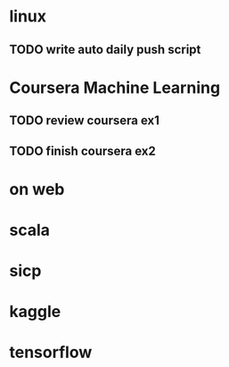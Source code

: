 * linux
** TODO write auto daily push script
   SCHEDULED: <2017-01-06 Fri>
   :LOGBOOK:
   CLOCK: [2017-01-07 Sat 12:53]
   CLOCK: [2017-01-06 Fri 10:40]--[2017-01-06 Fri 17:02] =>  6:22
   :END:
* Coursera Machine Learning
** TODO review coursera ex1
  SCHEDULED: <2017-01-06 Fri>
** TODO finish coursera ex2
* on web
  :LOGBOOK:
  CLOCK: [2017-01-06 Fri 17:03]--[2017-01-07 Sat 12:53] => 19:50
  :END:
* scala 
* sicp
* kaggle
* tensorflow

